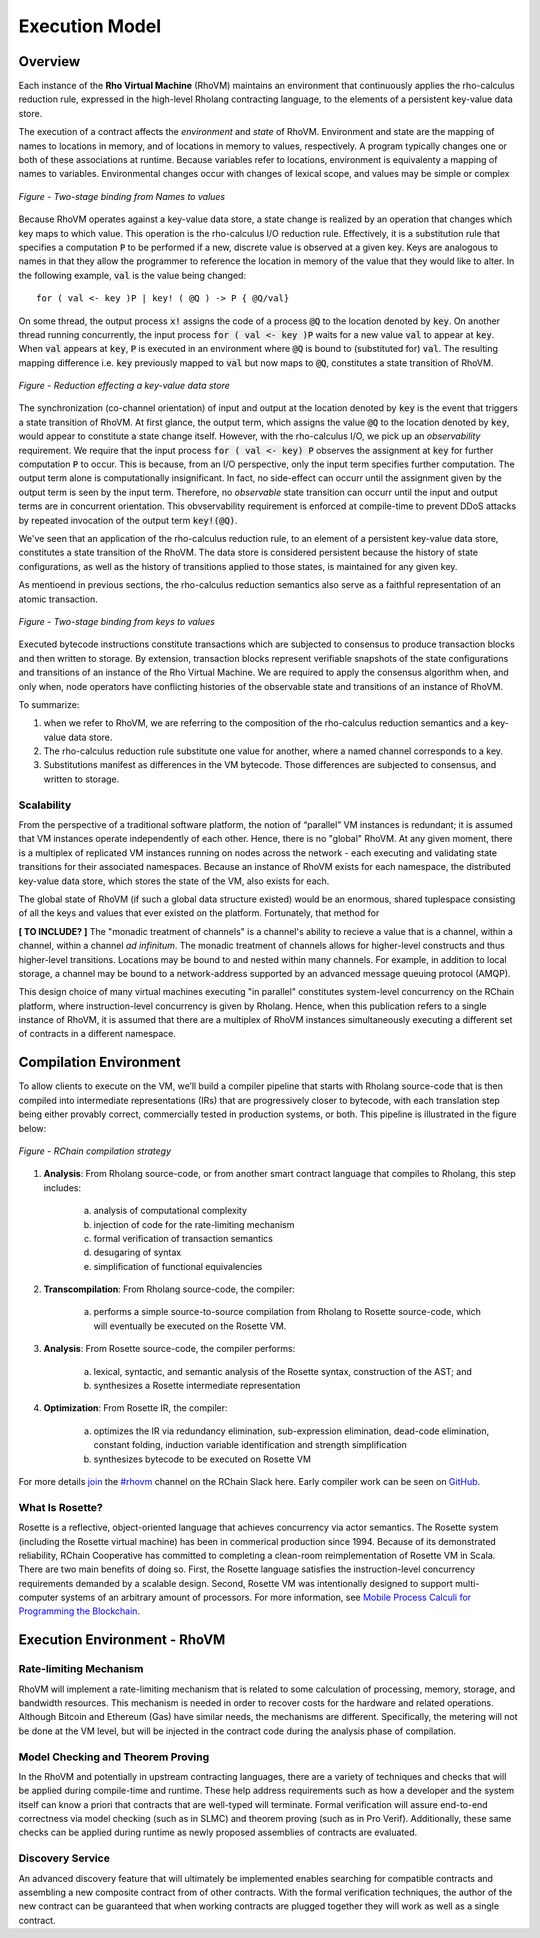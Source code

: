 .. _rhovm:

******************************************************************
Execution Model
******************************************************************

Overview
==================================================================

Each instance of the **Rho Virtual Machine** (RhoVM) maintains an environment that continuously applies the rho-calculus reduction rule, expressed in the high-level Rholang contracting language, to the elements of a persistent key-value data store.

The execution of a contract affects the *environment* and *state* of RhoVM. Environment and state are the mapping of names to locations in memory, and of locations in memory to values, respectively. A program typically changes one or both of these associations at runtime. Because variables refer to locations, environment is equivalenty a mapping of names to variables. Environmental changes occur with changes of lexical scope, and values may be simple or complex


.. figure:: ../img/bindings_diagram.png
    :align: center
    :scale: 60
    :width: 1017
    
    *Figure - Two-stage binding from Names to values*


Because RhoVM operates against a key-value data store, a state change is realized by an operation that changes which key maps to which value. This operation is the rho-calculus I/O reduction rule. Effectively, it is a substitution rule that specifies a computation :code:`P` to be performed if a new, discrete value is observed at a given key. Keys are analogous to names in that they allow the programmer to reference the location in memory of the value that they would like to alter. In the following example, :code:`val` is the value being changed:


::


    for ( val <- key )P | key! ( @Q ) -> P { @Q/val}


On some thread, the output process :code:`x!` assigns the code of a process :code:`@Q` to the location denoted by :code:`key`. On another thread running concurrently, the input process :code:`for ( val <- key )P` waits for a new value :code:`val` to appear at :code:`key`. When :code:`val` appears at :code:`key`, :code:`P` is executed in an environment where :code:`@Q` is bound to (substituted for) :code:`val`. The resulting mapping difference i.e. :code:`key` previously mapped to :code:`val` but now maps to :code:`@Q`, constitutes a state transition of RhoVM.


.. figure:: ../img/io_binding.png
    :align: center
    :scale: 80
    :width: 1650
    
    *Figure - Reduction effecting a key-value data store*


The synchronization (co-channel orientation) of input and output at the location denoted by :code:`key` is the event that triggers a state transition of RhoVM. At first glance, the output term, which assigns the value :code:`@Q` to the location denoted by :code:`key`, would appear to constitute a state change itself. However, with the rho-calculus I/O, we pick up an *observability* requirement. We require that the input process :code:`for ( val <- key) P` observes the assignment at :code:`key` for further computation :code:`P` to occur. This is because, from an I/O perspective, only the input term specifies further computation. The output term alone is computationally insignificant. In fact, no side-effect can occurr until the assignment given by the output term is seen by the input term. Therefore, no *observable* state transition can occurr until the input and output terms are in concurrent orientation. This obvservability requirement is enforced at compile-time to prevent DDoS attacks by repeated invocation of the output term :code:`key!(@Q)`.

We've seen that an application of the rho-calculus reduction rule, to an element of a persistent key-value data store, constitutes a state transition of the RhoVM. The data store is considered persistent because the history of state configurations, as well as the history of transitions applied to those states, is maintained for any given key.

As mentioend in previous sections, the rho-calculus reduction semantics also serve as a faithful representation of an atomic transaction.


.. figure:: ../img/keyvalue_state.png
    :align: center
    :width: 1017
    :scale: 60
    
    *Figure - Two-stage binding from keys to values*

Executed bytecode instructions constitute transactions which are subjected to consensus to produce transaction blocks and then written to storage. By extension, transaction blocks represent verifiable snapshots of the state configurations and transitions of an instance of the Rho Virtual Machine. We are required to apply the consensus algorithm when, and only when, node operators have conflicting histories of the observable state and transitions of an instance of RhoVM.

To summarize:

1. when we refer to RhoVM, we are referring to the composition of the rho-calculus reduction semantics and a key-value data store. 
2. The rho-calculus reduction rule substitute one value for another, where a named channel corresponds to a key.
3. Substitutions manifest as differences in the VM bytecode. Those differences are subjected to consensus, and written to storage.

Scalability
-------------------------------------------------------------------

From the perspective of a traditional software platform, the notion of “parallel” VM instances is redundant; it is assumed that VM instances operate independently of each other. Hence, there is no "global" RhoVM. At any given moment, there is a multiplex of replicated VM instances running on nodes across the network - each executing and validating state transitions for their associated namespaces. Because an instance of RhoVM exists for each namespace, the distributed key-value data store, which stores the state of the VM, also exists for each.

The global state of RhoVM (if such a global data structure existed) would be an enormous, shared tuplespace consisting of all the keys and values that ever existed on the platform. Fortunately, that method for 

**[ TO INCLUDE? ]** The "monadic treatment of channels" is a channel's ability to recieve a value that is a channel, within a channel, within a channel *ad infinitum*. The monadic treatment of channels allows for higher-level constructs and thus higher-level transitions. Locations may be bound to and nested within many channels. For example, in addition to local storage, a channel may be bound to a network-address supported by an advanced message queuing protocol (AMQP).

This design choice of many virtual machines executing "in parallel" constitutes system-level concurrency on the RChain platform, where instruction-level concurrency is given by Rholang. Hence, when this publication refers to a single instance of RhoVM, it is assumed that there are a multiplex of RhoVM instances simultaneously executing a different set of contracts in a different namespace.

Compilation Environment
================================================

To allow clients to execute on the VM, we’ll build a compiler pipeline that starts with Rholang source-code that is then compiled into intermediate representations (IRs) that are progressively closer to bytecode, with each translation step being either provably correct, commercially tested in production systems, or both. This pipeline is illustrated in the figure below:


.. figure:: ../img/compilation_strategy.png
    :width: 1200
    :align: center
    :scale: 50
    
    *Figure - RChain compilation strategy*
    
 
1. **Analysis**: From Rholang source-code, or from another smart contract language that compiles to Rholang, this step includes:

    a) analysis of computational complexity
    b) injection of code for the rate-limiting mechanism
    c) formal verification of transaction semantics
    d) desugaring of syntax
    e) simplification of functional equivalencies

2. **Transcompilation**: From Rholang source-code, the compiler:

    a) performs a simple source-to-source compilation from Rholang to Rosette source-code, which will eventually be executed on the     Rosette VM.

3. **Analysis**: From Rosette source-code, the compiler performs:
    
    a) lexical, syntactic, and semantic analysis of the Rosette syntax, construction of the AST; and
    b) synthesizes a Rosette intermediate representation

4. **Optimization**: From Rosette IR, the compiler:

    a) optimizes the IR via redundancy elimination, sub-expression elimination, dead-code elimination, constant folding, induction variable identification and strength simplification
    b) synthesizes bytecode to be executed on Rosette VM
    
For more details `join`_ the `#rhovm`_ channel on the RChain Slack here. Early compiler work can be seen on `GitHub`_.

.. _GitHub: https://github.com/rchain/Rosette-VM
.. _#rhovm: https://ourchain.slack.com/messages/coop/
.. _join: http://slack.rchain.coop/

What Is Rosette?
------------------------------------------------

Rosette is a reflective, object-oriented language that achieves concurrency via actor semantics. The Rosette system (including the Rosette virtual machine) has been in commerical production since 1994. Because of its demonstrated reliability, RChain Cooperative has committed to completing a clean-room reimplementation of Rosette VM in Scala. There are two main benefits of doing so. First, the Rosette language satisfies the instruction-level concurrency requirements demanded by a scalable design. Second, Rosette VM was intentionally designed to support multi-computer systems of an arbitrary amount of processors. For more information, see `Mobile Process Calculi for Programming the Blockchain`_. 

.. _Mobile Process Calculi for Programming the Blockchain: http://mobile-process-calculi-for-programming-the-new-blockchain.readthedocs.io/en/latest/

    
Execution Environment - RhoVM
================================================


Rate-limiting Mechanism
---------------------------------------------------

RhoVM will implement a rate-limiting mechanism that is related to some calculation of processing, memory, storage, and bandwidth resources. This mechanism is needed in order to recover costs for the hardware and related operations. Although Bitcoin and Ethereum (Gas) have similar needs, the mechanisms are different. Specifically, the metering will not be done at the VM level, but will be injected in the contract code during the analysis phase of compilation.

Model Checking and Theorem Proving
----------------------------------------------------

In the RhoVM and potentially in upstream contracting languages, there are a variety of techniques and checks that will be applied during compile-time and runtime. These help address requirements such as how a developer and the system itself can know a priori that contracts that are well-typed will terminate. Formal verification will assure end-to-end correctness via model checking (such as in SLMC) and theorem proving (such as in Pro Verif). Additionally, these same checks can be applied during runtime as newly proposed assemblies of contracts are evaluated.

Discovery Service
----------------------------------------------------

An advanced discovery feature that will ultimately be implemented enables searching for compatible contracts and assembling a new composite contract from of other contracts. With the formal verification techniques, the author of the new contract can be guaranteed that when working contracts are plugged together they will work as well as a single contract.
